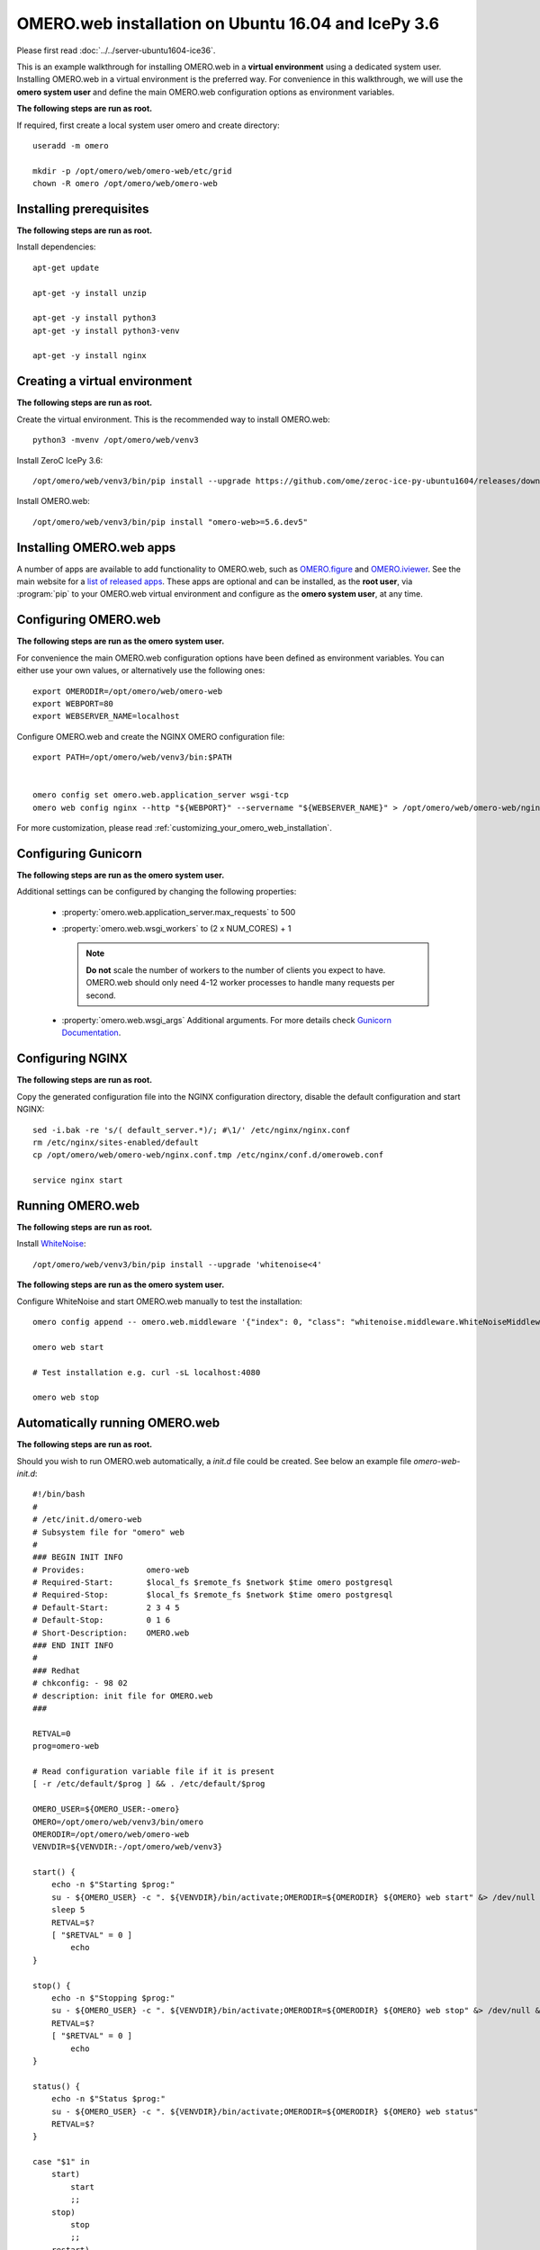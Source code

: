 .. walkthroughs are generated using ansible, see 
.. https://github.com/ome/omeroweb-install

OMERO.web installation on Ubuntu 16.04 and IcePy 3.6
====================================================

Please first read :doc:`../../server-ubuntu1604-ice36`.


This is an example walkthrough for installing OMERO.web in a **virtual environment** using a dedicated system user. Installing OMERO.web in a virtual environment is the preferred way. For convenience in this walkthrough, we will use the **omero system user** and define the main OMERO.web configuration options as environment variables.


**The following steps are run as root.**

If required, first create a local system user omero and create directory::

    useradd -m omero

    mkdir -p /opt/omero/web/omero-web/etc/grid
    chown -R omero /opt/omero/web/omero-web



Installing prerequisites
------------------------

**The following steps are run as root.**


Install dependencies::

    apt-get update

    apt-get -y install unzip

    apt-get -y install python3
    apt-get -y install python3-venv

    apt-get -y install nginx


Creating a virtual environment
------------------------------

**The following steps are run as root.**

Create the virtual environment. This is the recommended way to install OMERO.web::

    python3 -mvenv /opt/omero/web/venv3



Install ZeroC IcePy 3.6::

    /opt/omero/web/venv3/bin/pip install --upgrade https://github.com/ome/zeroc-ice-py-ubuntu1604/releases/download/0.2.0/zeroc_ice-3.6.5-cp35-cp35m-linux_x86_64.whl


Install OMERO.web::

    /opt/omero/web/venv3/bin/pip install "omero-web>=5.6.dev5"

Installing OMERO.web apps
-------------------------


A number of apps are available to add functionality to OMERO.web, such as `OMERO.figure <https://www.openmicroscopy.org/omero/figure/>`_ and `OMERO.iviewer <https://www.openmicroscopy.org/omero/iviewer/>`_. See the main website for a `list of released apps <https://www.openmicroscopy.org/omero/apps/>`_. These apps are optional and can be installed, as the **root user**, via :program:`pip` to your OMERO.web virtual environment and configure as the **omero system user**, at any time.



Configuring OMERO.web
---------------------

**The following steps are run as the omero system user.**

For convenience the main OMERO.web configuration options have been defined as environment variables. You can either use your own values, or alternatively use the following ones::

    export OMERODIR=/opt/omero/web/omero-web
    export WEBPORT=80
    export WEBSERVER_NAME=localhost


Configure OMERO.web and create the NGINX OMERO configuration file::

    export PATH=/opt/omero/web/venv3/bin:$PATH


    omero config set omero.web.application_server wsgi-tcp
    omero web config nginx --http "${WEBPORT}" --servername "${WEBSERVER_NAME}" > /opt/omero/web/omero-web/nginx.conf.tmp

For more customization, please read :ref:`customizing_your_omero_web_installation`.


Configuring Gunicorn
--------------------

**The following steps are run as the omero system user.**

Additional settings can be configured by changing the following properties:

    - :property:`omero.web.application_server.max_requests` to 500

    - :property:`omero.web.wsgi_workers` to (2 x NUM_CORES) + 1

      .. note::
          **Do not** scale the number of workers to the number of clients
          you expect to have. OMERO.web should only need 4-12 worker
          processes to handle many requests per second.

    - :property:`omero.web.wsgi_args` Additional arguments. For more details
      check `Gunicorn Documentation <https://docs.gunicorn.org/en/stable/settings.html>`_.



Configuring NGINX
-----------------

**The following steps are run as root.**

Copy the generated configuration file into the NGINX configuration directory, disable the default configuration and start NGINX::

    sed -i.bak -re 's/( default_server.*)/; #\1/' /etc/nginx/nginx.conf
    rm /etc/nginx/sites-enabled/default
    cp /opt/omero/web/omero-web/nginx.conf.tmp /etc/nginx/conf.d/omeroweb.conf

    service nginx start


Running OMERO.web
-----------------

**The following steps are run as root.**

Install `WhiteNoise <http://whitenoise.evans.io/>`_::


    /opt/omero/web/venv3/bin/pip install --upgrade 'whitenoise<4'

**The following steps are run as the omero system user.**

Configure WhiteNoise and start OMERO.web manually to test the installation::

    omero config append -- omero.web.middleware '{"index": 0, "class": "whitenoise.middleware.WhiteNoiseMiddleware"}'

    omero web start

    # Test installation e.g. curl -sL localhost:4080

    omero web stop


Automatically running OMERO.web
-------------------------------


**The following steps are run as root.**

Should you wish to run OMERO.web automatically, a `init.d` file could be created. See below an example file `omero-web-init.d`::

    #!/bin/bash
    #
    # /etc/init.d/omero-web
    # Subsystem file for "omero" web
    #
    ### BEGIN INIT INFO
    # Provides:             omero-web
    # Required-Start:       $local_fs $remote_fs $network $time omero postgresql
    # Required-Stop:        $local_fs $remote_fs $network $time omero postgresql
    # Default-Start:        2 3 4 5
    # Default-Stop:         0 1 6
    # Short-Description:    OMERO.web
    ### END INIT INFO
    #
    ### Redhat
    # chkconfig: - 98 02
    # description: init file for OMERO.web
    ###

    RETVAL=0
    prog=omero-web

    # Read configuration variable file if it is present
    [ -r /etc/default/$prog ] && . /etc/default/$prog

    OMERO_USER=${OMERO_USER:-omero}
    OMERO=/opt/omero/web/venv3/bin/omero
    OMERODIR=/opt/omero/web/omero-web
    VENVDIR=${VENVDIR:-/opt/omero/web/venv3}

    start() {
        echo -n $"Starting $prog:"
        su - ${OMERO_USER} -c ". ${VENVDIR}/bin/activate;OMERODIR=${OMERODIR} ${OMERO} web start" &> /dev/null && echo -n ' OMERO.web'
        sleep 5
        RETVAL=$?
        [ "$RETVAL" = 0 ]
            echo
    }

    stop() {
        echo -n $"Stopping $prog:"
        su - ${OMERO_USER} -c ". ${VENVDIR}/bin/activate;OMERODIR=${OMERODIR} ${OMERO} web stop" &> /dev/null && echo -n ' OMERO.web'
        RETVAL=$?
        [ "$RETVAL" = 0 ]
            echo
    }

    status() {
        echo -n $"Status $prog:"
        su - ${OMERO_USER} -c ". ${VENVDIR}/bin/activate;OMERODIR=${OMERODIR} ${OMERO} web status"
        RETVAL=$?
    }

    case "$1" in
        start)
            start
            ;;
        stop)
            stop
            ;;
        restart)
            stop
            start
            ;;
        status)
            status
            ;;
        *)
            echo $"Usage: $0 {start|stop|restart|status}"
            RETVAL=1
    esac
    exit $RETVAL

Copy the `init.d` file, then configure the service::

    cp omero-web-init.d /etc/init.d/omero-web
    chmod a+x /etc/init.d/omero-web

    update-rc.d -f omero-web remove
    update-rc.d -f omero-web defaults 98 02



Start up services::


    cron
    service nginx start
    service omero-web restart


Maintenance
-----------

**The following steps are run as the omero system user.**

Please read :ref:`omero_web_maintenance`.


